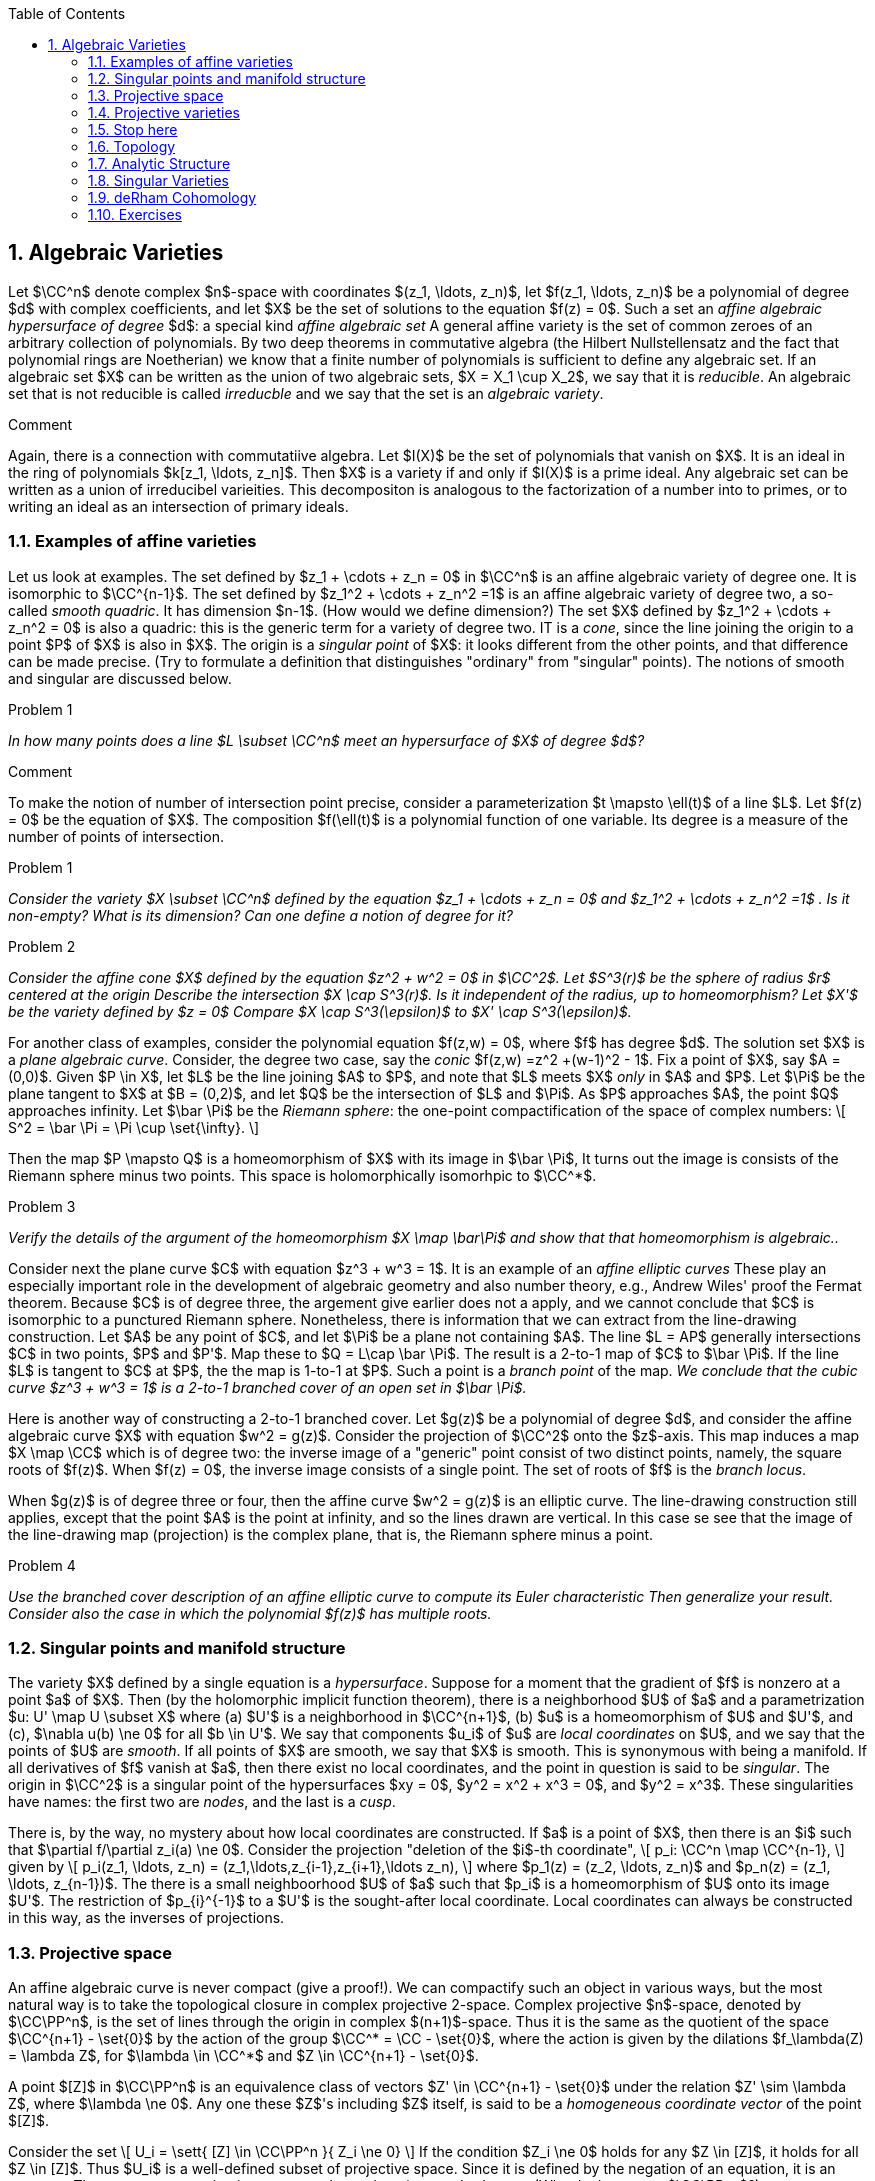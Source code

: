 :numbered:
:toc2:

:section_number: 2

:latex:





== Algebraic Varieties

Let $\CC^n$ denote complex $n$-space with coordinates
$(z_1, \ldots, z_n)$,
let $f(z_1, \ldots, z_n)$  be a polynomial of degree $d$ with complex
coefficients,  and let $X$ be the set of solutions to the equation
$f(z) = 0$.  Such a set  an _affine algebraic hypersurface
of degree_ $d$:
a special kind _affine algebraic set_  A general affine
variety is the set of common zeroes of an arbitrary collection of polynomials.
By two deep theorems in commutative algebra (the Hilbert Nullstellensatz
and the fact that polynomial rings are Noetherian) we know that a finite number
of polynomials is sufficient to define any algebraic set.  If an
algebraic set $X$ can be written as the union of two algebraic
sets, $X = X_1 \cup X_2$, we say that it is _reducible_.
An algebraic set that is not reducible is called _irreducble_
and we say that the set is an _algebraic variety_.

.Comment
[click]
[[connection_com_alg]]
--
Again,
there is a connection with commutatiive algebra.  Let
$I(X)$ be the set of polynomials that vanish on $X$.  It is an
ideal in the ring of polynomials $k[z_1, \ldots, z_n]$. Then $X$
is a variety if and only if $I(X)$ is a prime ideal.  Any algebraic
set  can be written as a union of irreducibel varieities.  This
decompositon is analogous to the factorization of a number
into to primes, or to writing an ideal as an intersection of
primary ideals.
--

=== Examples of affine varieties

Let us look at examples.  The set
defined by $z_1 + \cdots + z_n = 0$  in $\CC^n$ is an affine
algebraic variety of degree one.  It is isomorphic to $\CC^{n-1}$.
The set defined by $z_1^2 + \cdots + z_n^2 =1$ is an affine
algebraic variety of degree two, a so-called _smooth quadric_.
It has dimension $n-1$.  (How would we define dimension?)
The set $X$ defined by $z_1^2 + \cdots + z_n^2 = 0$ is also a quadric:
this is the generic term for a variety of degree two.  IT is a _cone_,
since the line joining the origin to a point $P$ of $X$  is also in $X$.
The origin is a _singular point_ of $X$: it looks different
from the other points, and that difference can be made precise.
(Try to formulate a definition that distinguishes "ordinary" from
"singular" points).  The notions
of smooth and singular are discussed below.


.Problem {counter:problem}
[[double_points]]
--
_In how many points does a line $L \subset \CC^n$ meet
an hypersurface of $X$ of degree $d$?_
--

.Comment
[click]
--
To make the notion of number of intersection point precise,
consider a parameterization $t \mapsto \ell(t)$ of a line $L$.
Let $f(z) = 0$ be the equation of $X$.  The composition
$f(\ell(t)$ is a polynomial function of one variable.  Its degree
is a measure of the number of points of intersection.
--

.Problem {counter:problem}
--
_Consider the variety $X \subset \CC^n$ defined by the equation
$z_1 + \cdots + z_n = 0$ and $z_1^2 + \cdots + z_n^2 =1$ .
Is it non-empty?  What is its dimension?  Can one define a
notion of degree for it?_
--

.Problem {counter:problem}
--
_Consider the affine cone $X$ defined by the equation $z^2 + w^2 = 0$ in $\CC^2$.  Let $S^3(r)$ be
the sphere of radius $r$ centered at the origin  Describe the intersection $X \cap S^3(r)$.
Is it independent of the radius, up to homeomorphism?  Let $X'$ be the variety defined
by $z = 0$  Compare $X \cap S^3(\epsilon)$ to $X' \cap S^3(\epsilon)$._
--

For another class of examples, consider the polynomial equation $f(z,w) = 0$,
where $f$ has degree $d$.   The solution set $X$ is a _plane algebraic curve_.
Consider, the degree two case, say the _conic_  $f(z,w) =z^2 +(w-1)^2 - 1$.
Fix a point of $X$, say $A = (0,0)$.  Given $P \in X$, let $L$
be the line joining $A$ to $P$, and note that $L$ meets $X$ _only_
in $A$ and $P$.  Let $\Pi$ be the plane tangent to $X$ at $B = (0,2)$,
and let $Q$ be the intersection of $L$ and $\Pi$.  As  $P$ approaches $A$,
the point $Q$ approaches infinity.  Let $\bar \Pi$ be the _Riemann sphere_:
the one-point compactification of the space of complex numbers:
\[
  S^2 = \bar \Pi = \Pi \cup \set{\infty}.
\]



Then the map
$P \mapsto Q$ is a homeomorphism
of $X$ with its image in $\bar \Pi$,  It turns out the image is
consists of the Riemann sphere minus two points.  This space is
holomorphically isomorhpic to $\CC^*$.

.Problem {counter:problem}
--
_Verify the details of the argument of the homeomorphism
$X  \map \bar\Pi$
and show that that homeomorphism is algebraic.._
--

Consider next the plane curve $C$ with equation
$z^3 + w^3 = 1$. It is an example of
an  _affine elliptic curves_  These play an especially important role in the development
of algebraic geometry and also number theory,  e.g., Andrew Wiles'
proof the Fermat theorem.   Because $C$ is of degree three, the
argement give earlier does not a apply, and we cannot conclude
that $C$ is isomorphic to a punctured Riemann sphere.   Nonetheless,
there is information that we can extract from the line-drawing
construction. Let $A$ be any point of $C$, and let $\Pi$ be a plane not
containing $A$.  The line $L = AP$ generally intersections $C$ in
two points,  $P$ and $P'$.  Map these to $Q = L\cap \bar \Pi$.  The
result is a 2-to-1 map of $C$ to $\bar \Pi$.  If the line $L$ is tangent
to $C$ at $P$, the the map is 1-to-1 at $P$.  Such a point is a
_branch point_ of the map.  _We conclude that the cubic curve
$z^3 + w^3 = 1$ is a 2-to-1 branched cover of an open set in $\bar \Pi$._

Here is another way of constructing a 2-to-1 branched cover.  Let $g(z)$
be a polynomial of degree $d$, and consider the affine algebraic curve $X$
with equation $w^2 = g(z)$.  Consider the projection of $\CC^2$
onto the $z$-axis.  This map induces a map
$X \map \CC$ which is of degree two: the inverse image of a "generic" point
consist of two distinct points, namely, the square roots of $f(z)$.  When
$f(z) = 0$, the inverse image consists of a single point.   The set of roots
of $f$ is the _branch locus_.

When $g(z)$ is of degree three or four, then the affine curve $w^2 = g(z)$
is an elliptic curve. The line-drawing construction still applies, except that
the point $A$ is the point at infinity, and so the lines drawn are vertical.
In this case se see that the image of the line-drawing map (projection)
is the complex plane, that is, the Riemann sphere minus a point.

.Problem {counter:problem}
--
_Use the branched cover description of an affine elliptic curve
to compute its Euler characteristic  Then generalize your result.
Consider also the case in which the polynomial $f(z)$ has
multiple roots._
--

=== Singular points and manifold structure

The variety $X$ defined by a single equation
is a _hypersurface_.  Suppose for a moment that the gradient of $f$
is nonzero at a point $a$ of $X$.  Then (by the holomorphic implicit
function theorem),  there is a neighborhood
$U$ of $a$ and a parametrization $u: U' \map U \subset X$ where (a) $U'$ is a neighborhood
in $\CC^{n+1}$, (b) $u$ is a homeomorphism of $U$ and $U'$, and (c),
$\nabla u(b) \ne 0$ for all $b \in U'$.  We say that components $u_i$ of $u$
are _local coordinates_ on $U$, and we say that the points of $U$ are _smooth_.
If all points of $X$ are smooth, we say that $X$ is smooth. This is synonymous
with being a manifold.   If all derivatives of $f$ vanish at $a$, then there exist
no local coordinates, and the point in question is said to be _singular_.  The origin in
$\CC^2$ is  a singular point of the hypersurfaces $xy = 0$, $y^2 =  x^2 + x^3 = 0$,
and $y^2 = x^3$.  These singularities have names: the first two are _nodes_,
and the last is a _cusp_.



There is, by the way, no mystery about how local coordinates are constructed.
If $a$ is a point of $X$, then there is an $i$ such that $\partial f/\partial z_i(a) \ne 0$.
Consider the projection "deletion of the $i$-th coordinate",
\[
  p_i: \CC^n \map \CC^{n-1},
\]
given by
\[
   p_i(z_1, \ldots, z_n) = (z_1,\ldots,z_{i-1},z_{i+1},\ldots z_n),
\]
where $p_1(z) = (z_2, \ldots, z_n)$ and $p_n(z) = (z_1, \ldots, z_{n-1})$.
The there is a small neighboorhood $U$ of $a$ such that $p_i$ is
a homeomorphism of $U$ onto its image $U'$. The restriction
of $p_{i}^{-1}$ to a $U'$ is the sought-after local coordinate.
Local coordinates can always be constructed in this way, as the
inverses of projections.



=== Projective space

An affine algebraic curve is never compact (give a proof!).  We can
compactify such an object in various ways, but the most natural
way is to take the topological closure in complex projective 2-space.
Complex projective $n$-space, denoted by $\CC\PP^n$,
is the set of lines through the origin
in complex $(n+1)$-space.  Thus it is the same as the quotient
of the space $\CC^{n+1} - \set{0}$ by the action of the
group $\CC^* = \CC - \set{0}$,
where the action is given by the dilations $f_\lambda(Z) = \lambda Z$,
for $\lambda \in \CC^*$ and $Z \in \CC^{n+1} - \set{0}$.

A point $[Z]$ in $\CC\PP^n$ is an equivalence class of vectors
$Z' \in \CC^{n+1} - \set{0}$ under the relation $Z' \sim \lambda Z$,
where $\lambda \ne 0$.  Any one these $Z$'s including $Z$
itself, is said to be a _homogeneous coordinate vector_ of the
point $[Z]$.

Consider the set
\[
  U_i = \sett{ [Z] \in \CC\PP^n }{ Z_i \ne 0}
\]
If the condition $Z_i \ne 0$ holds for any $Z \in [Z]$,
it holds for all $Z \in [Z]$.  Thus $U_i$ is a well-defined
subset of projective space.  Since it is defined by
the negation of an equation, it is an open set.  These
sets cover projective space, and constitute its _standard cover_.
(Why do they cover $\CC\PP^n$?)

The open sets $U_i$ are biholomorphic to $\CC^n$ via the map
that sends a homogeneous coordinate vector to the vector
of ratios $Z_j/Z_i$ for $j \ne i$.  The ratios are _affine
coordinates_ on the $U_i$.

Consider now the complement of $U_i$ in $\CC\PP^n$.  This is
the closed set $Z_i$, which we can identify with $\CC\PP^{n-1}$.
Thus we have the decompostion
\[
  \CC\PP^n \cong \CC^n \cup \CC\PP^{n-1}
\]
into disjoint open sets, one open and one closed. When $n = 1$, this decomposition
is
\[
  \CC\PP^1 \cong \CC \cup \set{\text{point}}.
\]
Thus $\CC\PP^1$ is the same as the one point compactification of $\RR^2$.
Using stereographic projection, we identify this compactificaton as the
two-sphere, $S^2$.  One can use this description to present $\CC\PP^1$
in another way. as the 2-disk $D^2  = \sett{ x \in \RR^2 }{ ||x|| \le 1 }$
with its boundary $S^1 = \sett{ x \in \RR^2 }{ ||x|| = 1 }$ identified to a point.
That is, we have found the cell decomposition of $\CC\PP^1$.  If one is
familiar with cellular homology, the cell decomposition gives the homology.
The boundary of the only two-cell is a linear combination of one-cells, of which
thee are none.  Thus the two-cell $D^2$ is a generator of $H_2(S^2,\ZZ)$.  It is
the fundamental homology class.  There are no one-cells in this decomposition,
so $H_1(S^2) = 0$.  Finally, there is a single zero-cell which generates
the zeroth homology.

.Problem {counter:problem}
--
_Describe the cell structure of $\CC\PP^n$ and compute its homology._
--

.Problem {counter:problem}
--
_Let $S^{2n + 1}$ be the unit sphere in $\CC^{n+1}$. The equivalence relation
on $\CC^{n+1} - \set{0}$ used to define complex projective space restricts
to an equivalence relation on the unit sphere.  Describe the map that goes
from the sphere to the quotation of the sphere by the relation._
--

The standard cover of projective space leads to its description as a complex manifold.
The archetype of a complex manifold of dimension $n$ is an open set $U$ in $\CC^n$,
for which one has the usual global coordinates $z_1, \ldots, z_n$.  A general
complex manifold $M$ is a topological space endowed with an open cover
$\set{U_\alpha}$ and homeomorphisms
\[
   f_\alpha: U_\alpha \map V_\alpha \subset \CC^n
\]
When $U_\alpha \cap U_\beta \ne \emptyset $,  the compositions

\[
  g_{\alpha\beta} = f_\alpha^{-1}\circ f_\beta:
\text{subset of $U_\beta$ } \map  \text{subset of $U_\alpha$ }
\]

are defined.  These are the _transition functions_.
These compositions are called _transition functions_.  They satisfy the
identities
\[
  g_{\alpha\beta}\circ g_{\beta\gamma} = g_{\alpha\gamma}.
\]
Since the domain
and range are open sets in $\CC^n$, it makes sense to require
them to be holomorphic.   and holomorphic.

The previous observation, which we make in the
context of an algebraic curve with charts coming from the parameterizations
given by projections onto the coordinate axes, is the starting point for
the abstract definition of a manifold.  We take as the given data a collection
of open sets $\set{U_\alpha}$ on a topological space $M$ and a set of
homeomorphisms $f_\alpha: U_\alpha \map V_\alpha$, where the
$V_\alpha$ are open sets in real or complex Euclidean space ($\RR^n$ or
$\CC^n$).  We assume that the transition functions are of a given category:
 diffeomorphisms, holomorphic diffeomorphisms, etc.
We assume also that they satisfy the cocycle condition $\eqref{eq:cocycle}$.  Then
we say that the charts define the structure of a differential manifold,
complex manifold, etc.


=== Projective varieties

Consider now a homogeneous polynomial $F(Z)$
of degree $d$.  Its zero-set $\tilde X$ in $\CC^{n+1} - \set{0}$ is invariant
under the $\CC^*$ action and so defines a closed subset $X \subset \CC\PP^n$.
This set is by definition a _projective algebraic hypersurface_.


=== Stop here

Thus $\EEE$ is an algebraic curve.
In fact, it is a projective algebraic curve.   It is an algebraic curve of degree three,
meaning that a generic line $L$ intersects $\EEE$ in three points.  Any line
intersects $\EEE$ in three points counting multiplicity.  This fact allows
one to define the structure of a group on $\EEE$.  The addition law
is defined as follows.  Given points $A$ and $B$ on $\EEE$, let $L$ be the line
joining $A$ and $B$, and let $C$ be the third point in which $L$ cuts
$\EEE$.  If $C = (z,w)$, let $C' = (z,-w)$.  Then $A + B = C'$ is the
correct addition law.  It is easy to see that it is commutative, and it
is not hard to find additive inverses, once one has found the zero element.
Associativity is what is difficult to prove.

=== Topology
As a topological space, an elliptic curve is a torus, as
depicted in the figure below.  Its homology is generated by the two cycles
$\delta$ and $\gamma$.  Thus we have
\[
   H_1(\EEE, \ZZ) \cong \ZZ^2 = \ZZ\set{ \delta, \gamma}.
\]

FIGURE

=== Analytic Structure


An algebraic curve is also a _complex manifold_,
meaning that locally it is a manifold modeled on open sets in $\CC^n$.  An elliptic
curve is a complex manifold of dimension one, and so we may take the local
models to the disk, of radius $\epsilon$,
\[
  \Delta_\epsilon = \sett{ z \in \CC }{ |z| < \epsilon }.
\]  What this means
is that any point in $\EEE$ has a neighborhood which is parameterized by $\Delta$.
To see what this means in concrete terms, let $a$ be any point in $\CC$ which is
not a root of  the polynomial $p$.  Let $b$ be one of the two solutions of
the equation $w^2 = p(a)$.  Then $(a,b)$ is a point of $\EEE$.  Let
$\phi(z) = \sqrt{p(z)}$ be the branch of the square root such that $\phi(a) = b$.
Then $z \mapsto (z,\phi(z))$ is a parametrization of  a neighborhood of $(a,b)$
by a neighborhood of $a$.  This parametrization has nonzero derivative at
each point of the neighborhood and so is a diffeomorphism.  Notice that
$z \mapsto (z, \phi(z))$ is the inverse of projection of $\EEE$ onto the
$z$-axis.

When $a$ is a root of of $p(z)$, the construction just given does not give
a parametrization of a neighborhood of $(a,0$ on $\EEE$.
(Why?).  However, it turns out that the inverse of projection of $\EEE$
onto the $w$ axis does give the needed parametrization.  This is because
$p(z)$ has a simple zero at $z = a$ and so has an inverse function $q$.
Then
\[
  w \mapsto (z,w) = (q(w^2)),w)
\]
is the required parametrization.  Notice that it has nonzero derivative near $w = 0$.

The parametrization just given is in terms of complex variables, and
the parametrizing functions are complex analytic, i.e., holomorphic.
The complex variable $z$ can be written in terms of real and imaginary
parts as $z = u + \sqrt{-1}v$.  Then the parametrization can be written as
\[
   (u,v) \mapsto (u,v,\lambda(u,v), \mu(u,v),
\]
where
\[
  \phi(u,v) = \lambda(u,v)  + \sqrt{-1}\mu(u,v)
\]
is the decomposition into real and imaginary part.

So far we have treated the real and complex manifold structures on
an elliptic curve in terms of parameterizations.  The official treatment
is to use their inverse functions, which we refer to as _charts_.   If
\[
   z \mapsto (z,w) = (z,\phi(z))
\]
is a parameterization, then its inverse function
is just
\[
  (z,w) \in \EEE \mapsto z
\]
Via this chart we view $z$ as a  _function_ of points $(z,w)$ of $\EEE$.
We refer to $z$ as a _local coordinates_.


=== Singular Varieties

Consider an algebraic curve $M$ given by an equation $f(z,w) = 0$.
In the case of our elliptic curve, $f(z,w) = w^2 - p(z)$.
The  construction of charts or holomorphic parameterizations via
projections onto the axes and their inverses work in a neighborhood
of a point on $M$, provide that $\nabla f \ne 0$ at the point.
This is a consequence of the implicit function theorem.  A point
at which $\nabla f = 0$ is called _singular_.  A point at which
$\nabla f \ne 0$ is called _non-singular_, or _smooth_.  If all
points of $M$ are smooth, then we say that $M$ is smooth.  In that
case it is a complex manifold.

As an example, consider the elliptic curve $\EEE$
with equation $x^2 - y^2 + x^3 = 0$.  The origin is a singular point.  In
suitable analytic coordinates $u,v$ in a neighborhood of the origin,
$\EEE$ is given by the equation
\[
   u^2 - v^2 = 0
\]
Near the origin, $\EEE$ looks like the union of the lines $u = v$ and $u  = -v$.
This kind of singularity is called a _node_.  The other important type
of singularity for elliptic curves is the _cusp_, with equation $w^2 = z^3$.

Both the node and the cusp are singularities of multiplicity two.  To define
multiplicity, consider a polynomial equation $f(z,w) = 0$ with $(0,0)$ as solution.
The
\[
   f(z,w) = f_m(z,w) + f_{m+1}(z,w) + \cdots,
\]
where the $f_\ell(z,w)$ are homogeneous polynomials of degree $\ell \le d$
where $d$ is the degree of $f$.  The leading term has degree $m \ge 1$, and
that degree is by definition the multiplicity. The variety defined by
$f_m(z,w)$ is the _tangent cone_ of $f = 0$ at the given point.
Thus the multiplicity is just the degree of the tangent cone.

To understand the significance
of the tangent cone, consider  a parametric line
$\phi(t) =(\lambda t, \mu t)$, and let
 $f\circ\phi(t) = f(\lambda t , \mu t)$ be the composition with $f$.  Then
\[
   f\circ\phi(t) = f_m(\lambda.\mu)t^m + f_{m+1}(\lambda.\mu)t^{m+1} + \cdots
\]
If $(\lambda. \mu)$ is not a solution of $f_m(\lambda.\mu) = 0$, the
$f\circ\phi(t)$ vanshhes to order $m$. If $f_m(\lambda.\mu) = 0$, then
the composition vanishes to order greater than $m$.  In other words,
the tangent cone, viewed as a _projective_ variety, is the set of lines
which are "more tangent" to the variety at $p$ than a generic line through $p$.

For elliptic curves, the two kinds of tangent cones which appear are those
of the node and cusp, respectively.  The cones are a pair of distinct lines
in the first, and a doubled line in the second.


=== deRham Cohomology


Let $\phi$ be a differential form of degree $k$ on a differentiable
manifold $M$. If $x_1 \commadots x_n$ are local coordinates,
then $\phi$ is a linear combination of forms
\[
   dx_{i_1}\wedge \cdots \wedge dx_{i_k}
\]
with smooth functions as coefficients.  Recall that the wedge product
is skew-symmetric, i.e., $dx_i \wedge dx_j = - dx_j \wedge dx_i$.

Let us abbreviate this
"basic" differential form as $dx_I$, where $I = (i_1, \ldots, i_k)$
is a _multi-index_ of degree $k$.  Thus $\phi$ can be written
locally as
\[
   \phi = \sum_{I} f_I(x) dx_I.
\]
The exterior derivative of a form $\phi$ is defined by the formula
\[
   d\phi = \sum_{I,k} \frac{\partial f_I}{\partial x_k}(x)dx_k\wedge dx_I.
\]
Differentiation  is a symmetric operator, that is,
\[
   \frac{\partial^2 f}{\partial x \partial y} =  \frac{\partial^2 f}{\partial y \partial x}.
\]
This fact, combined with the skew-symmetry of the wedge product, implies
that
\[
   d^2\phi = 0
\]
Consequently the vectors spaces
\[
   A^k(M) = \set{\text{differential $k$-forms}}
\]
fit together to form a complex,
\[
  A^\bullet = [A^0 \mapright{d} A^1 \mapright{d} A^2 \mapright{d} \cdots ]
\]
Let
\[
 Z^k = \sett{ \phi \in A^k }{ d\phi = 0 }.
\]
be the space of _closed forms_, and let
\[
 B^k = \sett{ d\psi }{ \psi \in A^{k-1} }.
\]
be the space of _exact_ forms.  Because $d^2\phi = 0$, the exact
forms are a subspace of the closed forms:
\[
   B^k \subset Z^k.
\]
Therefore the quotient vector space,
\[
   H^k = \frac{ Z^k }{ B^k },
\]
is defined.  This quotient is by definition the $k$-th  _deRham cohomology_.
We sometimes write it as $H^k_{DR}(M)$, distinguishing it from the
$k$-th singular cohomology group, $H^k_{sing}(M)$.

.Theorem {counter:theorem}
--
Integration defines a functorial isomorphism $H^k_{DR}(M) \map H^k_{sing}(M)$.
--

TO BE CONTINUED

and let $A^k(M)$ be the vector space of all
such forms.  Let $d\phi$ be the exterior derivative of $\phi$.
Thus, if $\phi = a(x_1\commadots x_n)$



and let $\sigma$ be a differentiable
chain of degree $k$.  The the integral
\[
    \int_\sigma \phi
\]
is defined.  If $\psi$ is a differential form of degree $k-1$, then
Stokes' theorem says that
\[
      \int_\sigma d\psi = \int_{\partial \sigma} \psi,
\]
where $\partial \sigma$ is the boundary of $\sigma$ and
where $d\phi$ is the exterior derivative.


\[
   \phi \mapsto \int \phi
\]
takes differential forms

the deRham theorem tells us that the cohomology groups of a differentiable
manifold can be computed as the quotient of the vector space
of closed differential forms by the exact forms:
\[
  H^k(M,\RR) = \frac{\text{closed $k$-forms}}{\text{exact $k$-forms}}.
\]
This assertion holds for both real and complex coefficients:
\[
  H^k(M,\CC) = \frac{\text{closed $k$-forms}}{\text{exact $k$-forms}}.
\]
where the forms in each case have coefficients in the given field.


In the case
of a Riemann surface we can expression complex-valued differential
one-forms in two ways.  The first is as linear combinations $du$ and $dv$,
where $u$ and $v$ are real coordinates, e.g., the real and imaginary
parts of a holomorphic coordinate $z$.  The second way is as
 linear combinations of $dz$ and $d\bar z$, where $z$
is a holomorphic coordinate.  If a one-form can be expressed locally
in all coordinate systems as $\phi = fdz$, then we say that it is of
type $(1,0)$.  A form that is locally given by $gd\bar z$ is said to
be of type $(0,1)$.  Such fancy terminology is not needed for
Riemann surfaces, but is required for varieties of higher dimension.
Thus, if $M$ is an $n$-dimensional complex manifold with local holomorphic
coordinates $z_1, \ldots, z_n$, then we can take wedge products
of $p$ of the $dz_i$ and $q$ of the $d\bar z_j$.  We say that such a
form has type $(p,q)$.  The set of $k$-forms which locally
has type $(p,q)$ is well-defined.  It is a vector space which we
denote by $A^{p,q}$.  This gives the _Hodge decomposition_ on the level
of differential forms:
\[
   A^k = \oplus_{p+q=k} A^{p,q}
\]
Let
\[
   H^{p,q}_{DR} = \frac{\text{closed $p,q$ forms  + exact $k$-forms}}{\text{exact $k$-forms}}
\]
This vector space is a subspace of $H^k_{DR}$; it depends only on the complex structure
of the underlying manifold.  However, it is emphatically _not_ true for general complex
manifolds, even compact ones, that the complex cohomology is the direct
sum of the Hodge spaces $H^{p,q}$.  We will discuss counterexamples in section
XX.

Let us now return to the case of elliptic curves.  As a differentiable
manifold, an elliptic curve $\EEE$ is isomorphic to a product of of
two circles: $\EEE = S^1 \times S^1$.  Let $\theta_1$ and $\theta_2$
be angular coordinates on the first and second factor.  Consider the
$\RR$-vector space spanned by $d\theta_1$ and $d\theta_2$.
The exterior algebra on this vector space is a sub complex of the
deRham complex.

=== Exercises
. Consider the elliptic curve with affine equation  $w^2 = z(z-1)(z-2)$.
What is its equation as a projective curve?  What is the intersection of
this curve with the line at infinity in $\PP^2$?

.  What is the zero element for the group structure on $\EEE$?  If $(z,w)$
is a point of $\EEE$, what is its additive inverse?

. Let $\EEE$ be as in the previous problem.  Let $a = 5$.  What is the
radius of the largest disk such that the parametrization $z \mapsto (z,\phi(z))$
discussed above is defined?  Same question for $z= \frac{1}{10}$.

. Determine the domain and range of the structure functions
\[
  g_{\alpha\beta} = f_\alpha^{-1}\circ f_\beta:
\text{subset of $U_\beta$} \map  \text{subset of $U_\alpha$}
\]
Explain why these are holomorphic functions.

. For the singular elliptic curve $\EEE$ given by $z^2 - w^2 + z^3 = 0$,
find analytic coordinates $(u,v)$ in a neighborhood of the origin such that
$\EEE$ is given by $u^2 - v^2 = 0$.

